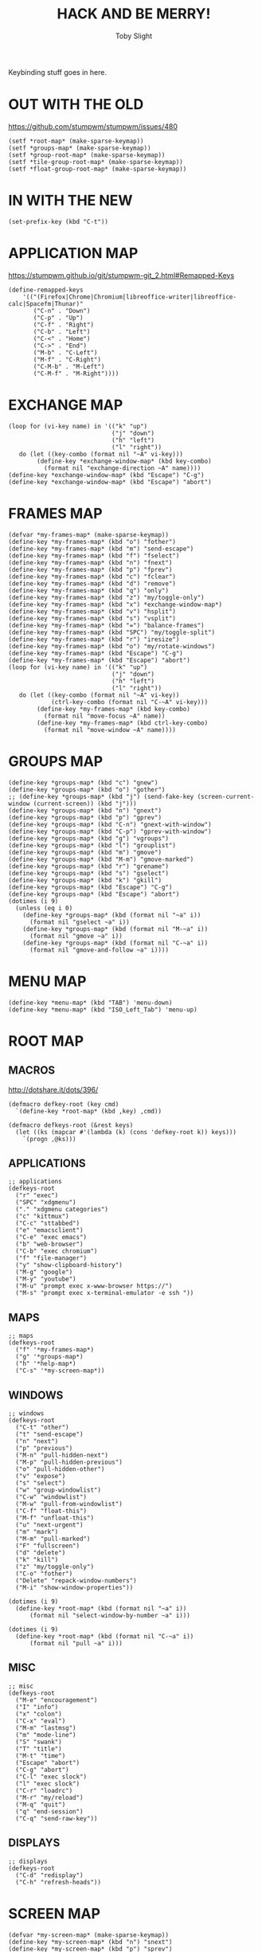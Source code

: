 #+TITLE: HACK AND BE MERRY!
#+AUTHOR: Toby Slight

#+PROPERTY: header-args :cache yes
#+PROPERTY: header-args+ :mkdirp yes
#+PROPERTY: header-args+ :results silent
#+PROPERTY: header-args+ :tangle ~/.stumpwm.d/keys.lisp
#+PROPERTY: header-args+ :tangle-mode (identity #o644)

Keybinding stuff goes in here.

* OUT WITH THE OLD

https://github.com/stumpwm/stumpwm/issues/480

#+BEGIN_SRC common-lisp
  (setf *root-map* (make-sparse-keymap))
  (setf *groups-map* (make-sparse-keymap))
  (setf *group-root-map* (make-sparse-keymap))
  (setf *tile-group-root-map* (make-sparse-keymap))
  (setf *float-group-root-map* (make-sparse-keymap))
#+END_SRC

* IN WITH THE NEW

#+BEGIN_SRC common-lisp
  (set-prefix-key (kbd "C-t"))
#+END_SRC

* APPLICATION MAP

https://stumpwm.github.io/git/stumpwm-git_2.html#Remapped-Keys

#+BEGIN_SRC common-lisp
  (define-remapped-keys
      '(("(Firefox|Chrome|Chromium|libreoffice-writer|libreoffice-calc|Spacefm|Thunar)"
         ("C-n" . "Down")
         ("C-p" . "Up")
         ("C-f" . "Right")
         ("C-b" . "Left")
         ("C-<" . "Home")
         ("C->" . "End")
         ("M-b" . "C-Left")
         ("M-f" . "C-Right")
         ("C-M-b" . "M-Left")
         ("C-M-f" . "M-Right"))))
#+END_SRC

* EXCHANGE MAP

#+BEGIN_SRC common-lisp
  (loop for (vi-key name) in '(("k" "up")
                               ("j" "down")
                               ("h" "left")
                               ("l" "right"))
     do (let ((key-combo (format nil "~A" vi-key)))
          (define-key *exchange-window-map* (kbd key-combo)
            (format nil "exchange-direction ~A" name))))
  (define-key *exchange-window-map* (kbd "Escape") "C-g")
  (define-key *exchange-window-map* (kbd "Escape") "abort")
#+END_SRC

* FRAMES MAP

#+BEGIN_SRC common-lisp
  (defvar *my-frames-map* (make-sparse-keymap))
  (define-key *my-frames-map* (kbd "o") "fother")
  (define-key *my-frames-map* (kbd "m") "send-escape")
  (define-key *my-frames-map* (kbd "f") "fselect")
  (define-key *my-frames-map* (kbd "n") "fnext")
  (define-key *my-frames-map* (kbd "p") "fprev")
  (define-key *my-frames-map* (kbd "c") "fclear")
  (define-key *my-frames-map* (kbd "d") "remove")
  (define-key *my-frames-map* (kbd "q") "only")
  (define-key *my-frames-map* (kbd "z") "my/toggle-only")
  (define-key *my-frames-map* (kbd "x") *exchange-window-map*)
  (define-key *my-frames-map* (kbd "v") "hsplit")
  (define-key *my-frames-map* (kbd "s") "vsplit")
  (define-key *my-frames-map* (kbd "=") "balance-frames")
  (define-key *my-frames-map* (kbd "SPC") "my/toggle-split")
  (define-key *my-frames-map* (kbd "r") "iresize")
  (define-key *my-frames-map* (kbd "o") "my/rotate-windows")
  (define-key *my-frames-map* (kbd "Escape") "C-g")
  (define-key *my-frames-map* (kbd "Escape") "abort")
  (loop for (vi-key name) in '(("k" "up")
                               ("j" "down")
                               ("h" "left")
                               ("l" "right"))
     do (let ((key-combo (format nil "~A" vi-key))
              (ctrl-key-combo (format nil "C-~A" vi-key)))
          (define-key *my-frames-map* (kbd key-combo)
            (format nil "move-focus ~A" name))
          (define-key *my-frames-map* (kbd ctrl-key-combo)
            (format nil "move-window ~A" name))))
#+END_SRC

* GROUPS MAP

#+BEGIN_SRC common-lisp
  (define-key *groups-map* (kbd "c") "gnew")
  (define-key *groups-map* (kbd "o") "gother")
  ;; (define-key *groups-map* (kbd "j") (send-fake-key (screen-current-window (current-screen)) (kbd "j")))
  (define-key *groups-map* (kbd "n") "gnext")
  (define-key *groups-map* (kbd "p") "gprev")
  (define-key *groups-map* (kbd "C-n") "gnext-with-window")
  (define-key *groups-map* (kbd "C-p") "gprev-with-window")
  (define-key *groups-map* (kbd "g") "vgroups")
  (define-key *groups-map* (kbd "l") "grouplist")
  (define-key *groups-map* (kbd "m") "gmove")
  (define-key *groups-map* (kbd "M-m") "gmove-marked")
  (define-key *groups-map* (kbd "r") "grename")
  (define-key *groups-map* (kbd "s") "gselect")
  (define-key *groups-map* (kbd "k") "gkill")
  (define-key *groups-map* (kbd "Escape") "C-g")
  (define-key *groups-map* (kbd "Escape") "abort")
  (dotimes (i 9)
    (unless (eq i 0)
      (define-key *groups-map* (kbd (format nil "~a" i))
        (format nil "gselect ~a" i))
      (define-key *groups-map* (kbd (format nil "M-~a" i))
        (format nil "gmove ~a" i))
      (define-key *groups-map* (kbd (format nil "C-~a" i))
        (format nil "gmove-and-follow ~a" i))))
#+END_SRC

* MENU MAP

#+BEGIN_SRC common-lisp
  (define-key *menu-map* (kbd "TAB") 'menu-down)
  (define-key *menu-map* (kbd "ISO_Left_Tab") 'menu-up)
#+END_SRC

* ROOT MAP
** MACROS

http://dotshare.it/dots/396/

#+BEGIN_SRC common-lisp
(defmacro defkey-root (key cmd)
  `(define-key *root-map* (kbd ,key) ,cmd))

(defmacro defkeys-root (&rest keys)
  (let ((ks (mapcar #'(lambda (k) (cons 'defkey-root k)) keys)))
    `(progn ,@ks)))
#+END_SRC

** APPLICATIONS

#+BEGIN_SRC common-lisp
  ;; applications
  (defkeys-root
    ("r" "exec")
    ("SPC" "xdgmenu")
    ("." "xdgmenu categories")
    ("c" "kittmux")
    ("C-c" "sttabbed")
    ("e" "emacsclient")
    ("C-e" "exec emacs")
    ("b" "web-browser")
    ("C-b" "exec chromium")
    ("f" "file-manager")
    ("y" "show-clipboard-history")
    ("M-g" "google")
    ("M-y" "youtube")
    ("M-u" "prompt exec x-www-browser https://")
    ("M-s" "prompt exec x-terminal-emulator -e ssh "))
#+END_SRC

** MAPS

#+BEGIN_SRC common-lisp
  ;; maps
  (defkeys-root
    ("f" '*my-frames-map*)
    ("g" '*groups-map*)
    ("h" '*help-map*)
    ("C-s" '*my-screen-map*))
#+END_SRC

** WINDOWS

#+BEGIN_SRC common-lisp
  ;; windows
  (defkeys-root
    ("C-t" "other")
    ("t" "send-escape")
    ("n" "next")
    ("p" "previous")
    ("M-n" "pull-hidden-next")
    ("M-p" "pull-hidden-previous")
    ("o" "pull-hidden-other")
    ("v" "expose")
    ("s" "select")
    ("w" "group-windowlist")
    ("C-w" "windowlist")
    ("M-w" "pull-from-windowlist")
    ("C-f" "float-this")
    ("M-f" "unfloat-this")
    ("u" "next-urgent")
    ("m" "mark")
    ("M-m" "pull-marked")
    ("F" "fullscreen")
    ("d" "delete")
    ("k" "kill")
    ("z" "my/toggle-only")
    ("C-o" "fother")
    ("Delete" "repack-window-numbers")
    ("M-i" "show-window-properties"))

  (dotimes (i 9)
    (define-key *root-map* (kbd (format nil "~a" i))
        (format nil "select-window-by-number ~a" i)))

  (dotimes (i 9)
    (define-key *root-map* (kbd (format nil "C-~a" i))
        (format nil "pull ~a" i)))
#+END_SRC

** MISC

#+BEGIN_SRC common-lisp
  ;; misc
  (defkeys-root
    ("M-e" "encouragement")
    ("I" "info")
    ("x" "colon")
    ("C-x" "eval")
    ("M-m" "lastmsg")
    ("m" "mode-line")
    ("S" "swank")
    ("T" "title")
    ("M-t" "time")
    ("Escape" "abort")
    ("C-g" "abort")
    ("C-l" "exec slock")
    ("l" "exec slock")
    ("C-r" "loadrc")
    ("M-r" "my/reload")
    ("M-q" "quit")
    ("q" "end-session")
    ("C-q" "send-raw-key"))
#+END_SRC

** DISPLAYS

#+BEGIN_SRC common-lisp
  ;; displays
  (defkeys-root
    ("C-d" "redisplay")
    ("C-h" "refresh-heads"))
#+END_SRC

* SCREEN MAP

#+BEGIN_SRC common-lisp
  (defvar *my-screen-map* (make-sparse-keymap))
  (define-key *my-screen-map* (kbd "n") "snext")
  (define-key *my-screen-map* (kbd "p") "sprev")
  (define-key *my-screen-map* (kbd "C-s") "sother")
  (define-key *my-screen-map* (kbd "r") "refresh-heads")
  (define-key *my-screen-map* (kbd "Escape") "C-g")
  (define-key *my-screen-map* (kbd "Escape") "abort")
#+END_SRC

* TOP MAP
** MACROS

http://dotshare.it/dots/396/

#+BEGIN_SRC common-lisp
(defmacro defkey-top (key cmd)
  `(define-key *top-map* (kbd ,key) ,cmd))

(defmacro defkeys-top (&rest keys)
  (let ((ks (mapcar #'(lambda (k) (cons 'defkey-top k)) keys)))
    `(progn ,@ks)))
#+END_SRC

** VOLUME

#+BEGIN_SRC common-lisp
  (defkeys-top
    ("XF86AudioLowerVolume" "volume Master 5%-")
    ("XF86AudioRaiseVolume" "volume Master 5%+")
    ("XF86AudioMute" "volume Master toggle")
    ("XF86MonBrightnessDown" "exec brightnessctl s 10%-")
    ("XF86MonBrightnessUp" "exec brightnessctl s 10%+"))
#+END_SRC

** LAUNCHERS

#+BEGIN_SRC common-lisp
  (defkeys-top
    ("s-r" "exec")
    ("s-e" "emacs")
    ("s-t" "kittmux")
    ("s-c" "sttabbed")
    ("s-b" "web-browser")
    ("s-f" "file-manager")
    ("s-SPC" "xdgmenu")
    ("s-." "xdgmenu categories")
    ("XF86Launch5" "emacs")
    ("XF86Launch6" "terminal")
    ("XF86Launch7" "web-browser")
    ("XF86Launch8" "file-manager")
    ("XF86Search" "xdgmenu")
    ("XF86Favorites" "xdgmenu categories"))
#+END_SRC

** SCREENSHOTS

#+BEGIN_SRC common-lisp
  (defkeys-top
    ("SunPrint_Screen" "exec maim -u -m 1 ~/Pictures/$(date '+%Y%m%d.%H%M%S').png")
    ("C-SunPrint_Screen" "exec maim -s -u -m 1 ~/Pictures/$(date '+%Y%m%d.%H%M%S').png"))
#+END_SRC

** WINDOWS

#+BEGIN_SRC common-lisp
  (defkeys-top
    ("M-Tab" "next")
    ("M-ISO_Left_Tab" "prev")
    ("C-F4" "delete")
    ("M-F4" "kill")
    ("s-q" "delete")
    ("C-F11" "fullscreen")
    ("C-F12" "expose")
    ("C-s-w" "windowlist")
    ("s-w" "group-windowlist")
    ("C-s-f" "float-this")
    ("M-s-f" "unfloat-this"))
#+END_SRC

** MAPS

#+BEGIN_SRC common-lisp
  (defkeys-top
    ("C-s-s" *my-screen-map*)
    ("C-F1" *help-map*))
#+END_SRC

** GROUPS

#+BEGIN_SRC common-lisp
  (defkeys-top
   ("s-g" "grouplist")
   ("C-s-g" "vgroups")
   ("s-n" "gnext")
   ("s-p" "gprev")
   ("C-s-n" "gnext-with-window")
   ("C-s-p" "gprev-with-window"))

  (dotimes (i 9)
    (unless (eq i 0)
      (define-key *top-map* (kbd (format nil "s-~a" i))
        (format nil "gselect ~a" i))
      (define-key *top-map* (kbd (format nil "C-s-~a" i))
        (format nil "gmove-and-follow ~a" i))
      (define-key *top-map* (kbd (format nil "M-s-~a" i))
        (format nil "gmove ~a" i))))
#+END_SRC

** FRAMES

#+BEGIN_SRC common-lisp
  (defkeys-top
   ("s-o" "fother")
   ("C-s-r" "iresize")
   ("M-F10" "only")
   ("C-F10" "my/toggle-only")
   ("s-s" "vsplit")
   ("C-s-v" "my/toggle-split")
   ("s-v" "hsplit")
   ("s-S-x" *exchange-window-map*))

  (loop for (vi-key name) in '(("k" "up")
                               ("j" "down")
                               ("h" "left")
                               ("l" "right"))
     do (let ((super-key (format nil "s-~A" vi-key))
              (ctrl-super-key (format nil "C-s-~A" vi-key)))
          (define-key *top-map* (kbd super-key)
            (format nil "move-focus ~A" name))
          (define-key *top-map* (kbd ctrl-super-key)
            (format nil "move-window ~A" name))))
#+END_SRC

** MISC

#+BEGIN_SRC common-lisp
  (defkeys-top
   ("s-m" "mode-line")
   ("s-x" "colon")
   ("C-s-x" "eval")
   ("M-s-r" "my/reload")
   ("C-s-XF86Eject" "exec slock")
   ("C-s-Delete" "exec slock")
   ("C-s-q" "end-session")
   ("C-M-S-q" "quit"))
#+END_SRC
